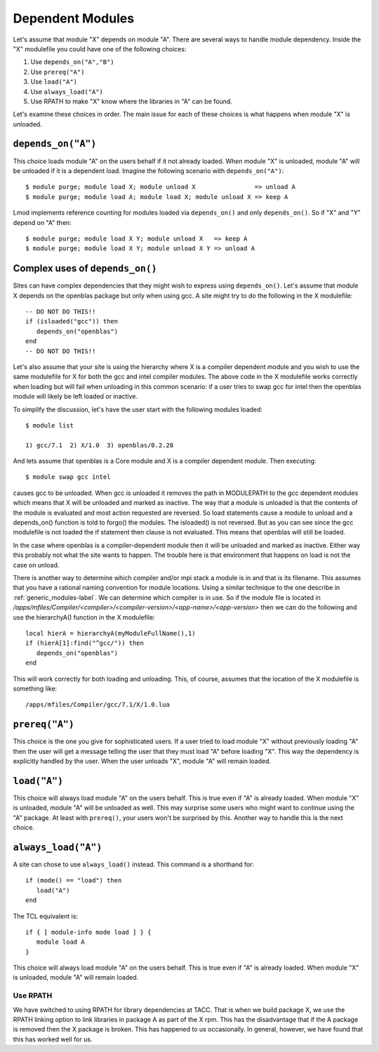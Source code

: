 .. _dependent_modules-label:

Dependent Modules
=================

Let's assume that module "X" depends on module "A". There are several 
ways to handle module dependency.  Inside the "X" modulefile you could
have one of the following choices:

#. Use ``depends_on("A","B")``
#. Use ``prereq("A")``
#. Use ``load("A")``
#. Use ``always_load("A")``
#. Use RPATH  to make "X" know where the libraries in "A" can be found.

Let's examine these choices in order.  The main issue for each of
these choices is what happens when module "X" is unloaded.

``depends_on("A")``
~~~~~~~~~~~~~~~~~~~

This choice loads module "A" on the users behalf if it not already
loaded. When module "X" is unloaded, module "A" will be unloaded if it
is a dependent load.  Imagine the following scenario with
``depends_on("A")``::

   $ module purge; module load X; module unload X                => unload A
   $ module purge; module load A; module load X; module unload X => keep A

Lmod implements reference counting for modules loaded via
``depends_on()`` and only ``depends_on()``.  So if "X" and "Y" depend
on "A" then::

   $ module purge; module load X Y; module unload X   => keep A   
   $ module purge; module load X Y; module unload X Y => unload A

Complex uses of ``depends_on()``
~~~~~~~~~~~~~~~~~~~~~~~~~~~~~~~~~~~

Sites can have complex dependencies that they might wish to express
using ``depends_on()``.  Let's assume that module X depends on the
openblas package but only when using gcc.  A site might try to do the
following in the X modulefile::

 
    -- DO NOT DO THIS!!
    if (isloaded("gcc")) then
       depends_on("openblas")
    end
    -- DO NOT DO THIS!!

Let's also assume that your site is using the hierarchy where X is a
compiler dependent module and you wish to use the same modulefile for
X for both the gcc and intel compiler modules.  The above code in the
X modulefile works correctly when loading but will fail when
unloading in this common scenario:  if a user tries to swap gcc for
intel then the openblas module will likely be left loaded or inactive.

To simplify the discussion, let's have the user start with the
following modules loaded::

   $ module list

   1) gcc/7.1  2) X/1.0  3) openblas/0.2.20

And lets assume that openblas is a Core module and X is a compiler
dependent module.  Then executing::

   $ module swap gcc intel

causes gcc to be unloaded.  When gcc is unloaded it removes the path
in MODULEPATH to the gcc dependent modules which means that X will be
unloaded and marked as inactive.  The way that a module is unloaded is
that the contents of the module is evaluated and most action requested
are reversed.  So load statements cause a module to unload and a
depends_on() function is told to forgo() the modules.  The isloaded()
is not reversed.  But as you can see since the gcc modulefile is not
loaded the if statement then clause is not evaluated.  This means that
openblas will still be loaded.

In the case where openblas is a compiler-dependent module then it will
be unloaded and marked as inactive. Either way this probably not what
the site wants to happen.  The trouble here is that environment that
happens on load is not the case on unload.

There is another way to determine which compiler and/or mpi stack a
module is in and that is its filename.  This assumes that you have a
rational naming convention for module locations.  Using a similar
technique to the one describe in :ref:`generic_modules-label`.  We can
determine which compiler is in use.  So if the module file is located
in `/apps/mfiles/Compiler/<compiler>/<compiler-version>/<app-name>/<app-version>` 
then we can do the following and use the hierarchyA() function in the
X modulefile::

     local hierA = hierarchyA(myModuleFullName(),1)
     if (hierA[1]:find("^gcc/")) then
        depends_on("openblas")
     end

This will work correctly for both loading and unloading.  This, of
course, assumes that the location of the X modulefile is something
like::

    /apps/mfiles/Compiler/gcc/7.1/X/1.0.lua

``prereq("A")``
~~~~~~~~~~~~~~~

This choice is the one you give for sophisticated users. If a user
tried to load module "X" without previously loading "A" then the user
will get a message telling the user that they must load "A" before
loading "X".  This way the dependency is explicitly handled by the
user.  When the user unloads "X", module "A" will remain loaded.


``load("A")``
~~~~~~~~~~~~~

This choice will always load module "A" on the users behalf. This is
true even if "A" is already loaded.  When module "X" is unloaded,
module "A" will be unloaded as well. This may surprise some users who
might want to continue using the "A" package.  At least with
``prereq()``, your users won't be surprised by this.  Another way to
handle this is the next choice. 



``always_load("A")``
~~~~~~~~~~~~~~~~~~~~

A site can chose to use ``always_load()`` instead.  This command is a
shorthand for::

   if (mode() == "load") then
      load("A")
   end

The TCL equivalent is::

   if { [ module-info mode load ] } {
      module load A
   }

This choice will always load module "A" on the users behalf.  This is
true even if "A" is already loaded.  When module "X" is unloaded, 
module "A" will remain loaded. 

Use RPATH
---------

We have switched to using RPATH for library dependencies at TACC. That
is when we build package X, we use the RPATH linking option to link
libraries in package A as part of the X rpm.  This has the disadvantage
that if the A package is removed then the X package is broken.
This has happened to us occasionally.  In general, however, we have found that
this has worked well for us.









